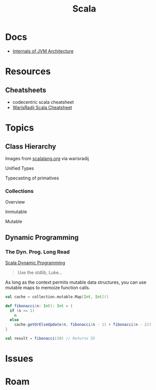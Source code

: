 :PROPERTIES:
:ID:       a0824536-6aed-409e-ab35-ac07be2eb1b2
:END:
#+TITLE: Scala
#+DESCRIPTION: The functional JVM Language
#+TAGS:

* Docs

+ [[https://ssudan16.medium.com/internals-of-jvm-architecture-a7162e989553][Internals of JVM Architecture]]

* Resources

** Cheatsheets

+ codecentric scala cheatsheet
+ [[https://warisradji.com/Scala-CheatSheet/][WarisRadij Scala Cheatsheet]]

* Topics

** Class Hierarchy

Images from [[https://docs.scala-lang.org/tour/tour-of-scala.html][scalalang.org]] via warisradij

[[file:img/scala-class-hierarchy.png]]

Unified Types

[[file:img/scala-unified-types-diagram.svg]]

Typecasting of primatives

[[file:img/scala-type-casting-diagram.svg]]

*** Collections

Overview

[[file:img/scala-collections-diagram.svg]]

Immutable

[[file:img/scala-collections-immutable-diagram.svg]]

Mutable

[[file:img/scala-collections-mutable-diagram.svg]]

** Dynamic Programming

*** The Dyn. Prog. Long Read

[[https://marketsplash.com/tutorials/scala/scala-dynamic-programming/][Scala Dynamic Programming]]

#+begin_quote
Use the stdlib, Luke...
#+end_quote

As long as the context permits mutable data structures, you can use
mutable maps to memoize function calls.

#+begin_src scala
val cache = collection.mutable.Map[Int, Int]()

def fibonacci(n: Int): Int = {
  if (n <= 1)
    n
  else
    cache.getOrElseUpdate(n, fibonacci(n - 1) + fibonacci(n - 2))
}

val result = fibonacci(10) // Returns 55
#+end_src



* Issues



* Roam
